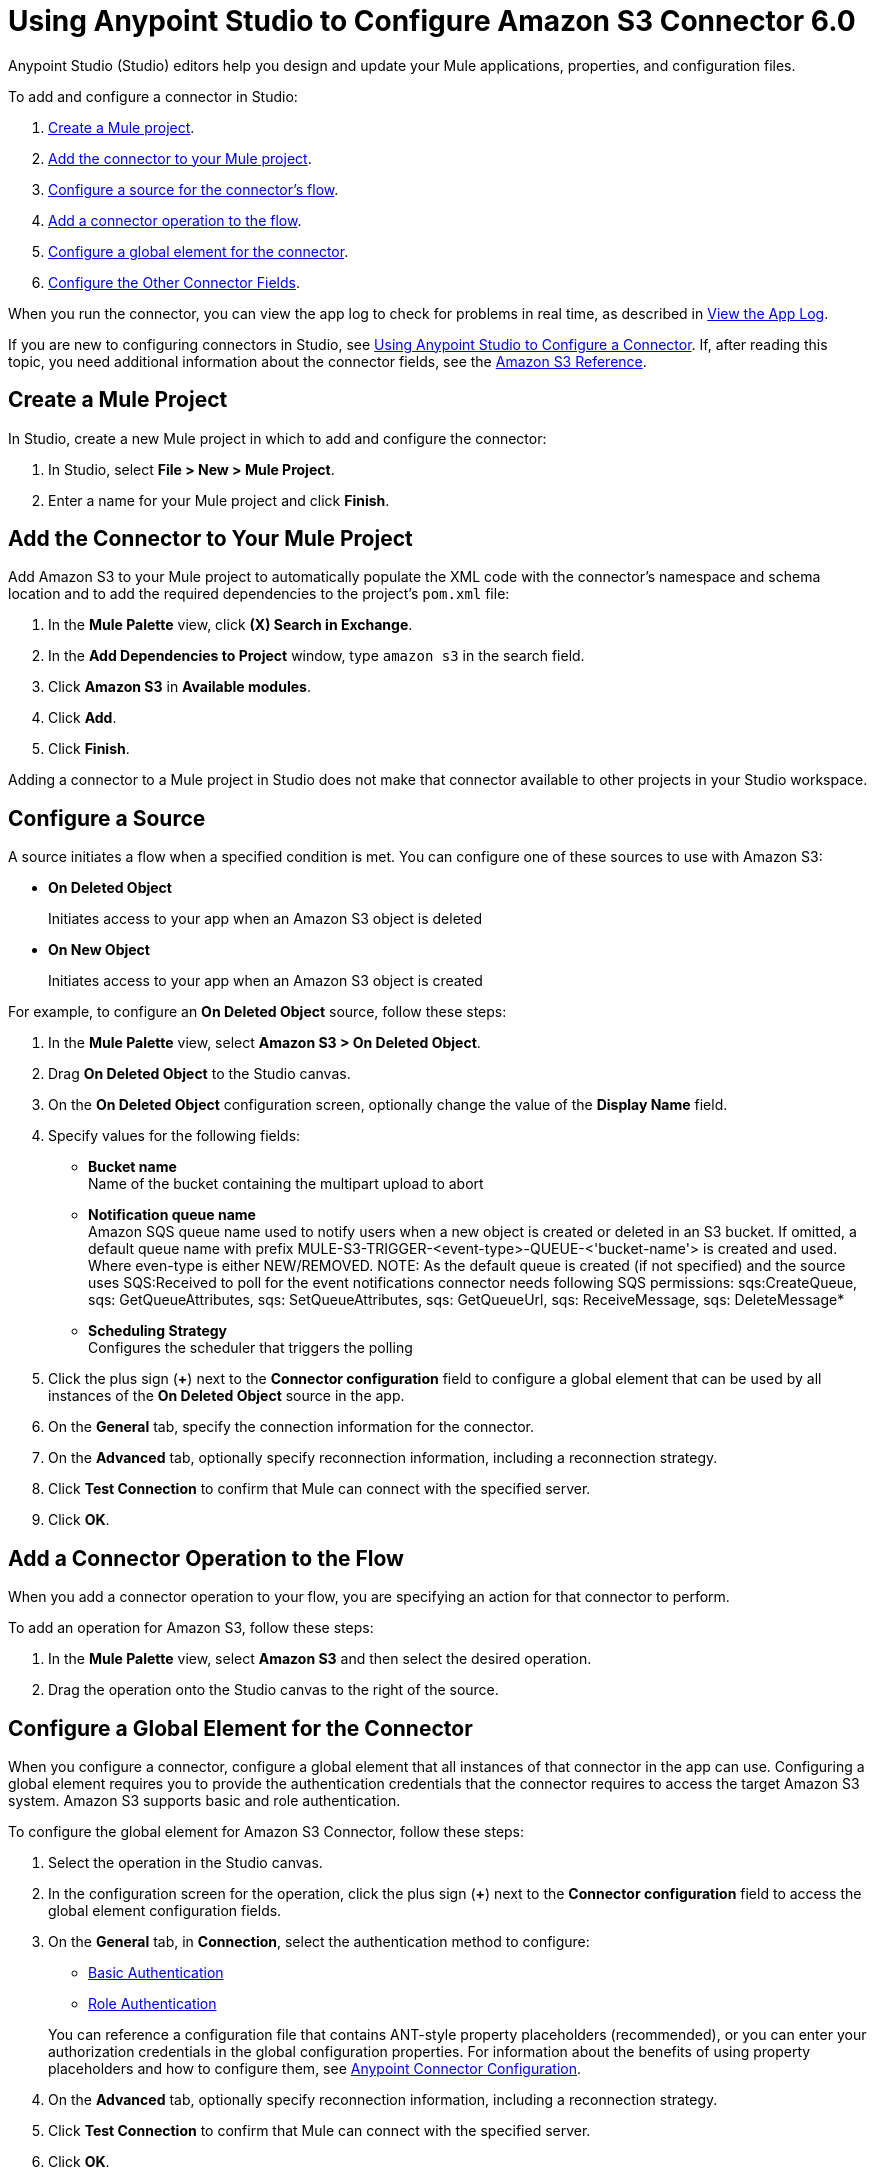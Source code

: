 = Using Anypoint Studio to Configure Amazon S3 Connector 6.0
:page-aliases: connectors::amazon/amazon-s3-connector-studio.adoc

Anypoint Studio (Studio) editors help you design and update your Mule applications, properties, and configuration files.

To add and configure a connector in Studio:

. <<create-mule-project,Create a Mule project>>.
. <<add-connector-to-project,Add the connector to your Mule project>>.
. <<configure-source,Configure a source for the connector's flow>>.
. <<add-connector-operation,Add a connector operation to the flow>>.
. <<configure-global-element,Configure a global element for the connector>>.
. <<configure-other-fields,Configure the Other Connector Fields>>.

When you run the connector, you can view the app log to check for problems in real time, as described in <<view-app-log,View the App Log>>.

If you are new to configuring connectors in Studio, see xref:connectors::introduction/intro-config-use-studio.adoc[Using Anypoint Studio to Configure a Connector].
If, after reading this topic, you need additional information about the connector fields, see the xref:amazon-s3-connector-reference.adoc[Amazon S3 Reference].

[[create-mule-project]]
== Create a Mule Project

In Studio, create a new Mule project in which to add and configure the connector:

. In Studio, select *File > New > Mule Project*.
. Enter a name for your Mule project and click *Finish*.

[[add-connector-to-project]]
== Add the Connector to Your Mule Project

Add Amazon S3 to your Mule project to automatically populate the XML code with the connector's namespace and schema location and to add the required dependencies to the project's `pom.xml` file:

. In the *Mule Palette* view, click *(X) Search in Exchange*.
. In the *Add Dependencies to Project* window, type `amazon s3` in the search field.
. Click *Amazon S3* in *Available modules*.
. Click *Add*.
. Click *Finish*.

Adding a connector to a Mule project in Studio does not make that connector available to other projects in your Studio workspace.

[[configure-source]]
== Configure a Source

A source initiates a flow when a specified condition is met.
You can configure one of these sources to use with Amazon S3:

* *On Deleted Object*
+
Initiates access to your app when an Amazon S3 object is deleted
+
* *On New Object*
+
Initiates access to your app when an Amazon S3 object is created

For example, to configure an *On Deleted Object* source, follow these steps:

. In the *Mule Palette* view, select *Amazon S3 > On Deleted Object*.
. Drag *On Deleted Object* to the Studio canvas.
. On the *On Deleted Object* configuration screen, optionally change the value of the *Display Name* field.
. Specify values for the following fields:
+
* *Bucket name* +
Name of the bucket containing the multipart upload to abort
* *Notification queue name* +
Amazon SQS queue name used to notify users when a new object is created or deleted in an S3 bucket.
If omitted, a default queue name with prefix MULE-S3-TRIGGER-<event-type>-QUEUE-<'bucket-name'> is created and used. Where even-type is either NEW/REMOVED.
NOTE: As the default queue is created (if not specified) and the source uses SQS:Received to poll for the event notifications connector needs following SQS permissions: sqs:CreateQueue, sqs: GetQueueAttributes, sqs: SetQueueAttributes, sqs: GetQueueUrl, sqs: ReceiveMessage, sqs: DeleteMessage*
* *Scheduling Strategy* +
Configures the scheduler that triggers the polling
. Click the plus sign (*+*) next to the *Connector configuration* field to configure a global element that can be used by all instances of the *On Deleted Object* source in the app.
. On the *General* tab, specify the connection information for the connector.
. On the *Advanced* tab, optionally specify reconnection information, including a reconnection strategy.
. Click *Test Connection* to confirm that Mule can connect with the specified server.
. Click *OK*.

[[add-connector-operation]]
== Add a Connector Operation to the Flow

When you add a connector operation to your flow, you are specifying an action for that connector to perform.

To add an operation for Amazon S3, follow these steps:

. In the *Mule Palette* view, select *Amazon S3* and then select the desired operation.
. Drag the operation onto the Studio canvas to the right of the source.

[[configure-global-element]]
== Configure a Global Element for the Connector

When you configure a connector, configure a global element that all instances of that connector in the app can use.
Configuring a global element requires you to provide the authentication credentials that the connector requires to access the target Amazon S3 system.
Amazon S3 supports basic and role authentication.

To configure the global element for Amazon S3 Connector, follow these steps:

. Select the operation in the Studio canvas.
. In the configuration screen for the operation, click the plus sign (*+*) next to the *Connector configuration* field to access the global element configuration fields.
. On the *General* tab, in *Connection*, select the authentication method to configure:
* <<basic-authentication,Basic Authentication>>
* <<role-authentication,Role Authentication>>

+
You can reference a configuration file that contains ANT-style property placeholders (recommended), or you can enter your authorization credentials in the global configuration properties.
For information about the benefits of using property placeholders and how to configure them, see xref:connectors::introduction/intro-connector-configuration-overview.adoc[Anypoint Connector Configuration].
+
. On the *Advanced* tab, optionally specify reconnection information, including a reconnection strategy.
. Click *Test Connection* to confirm that Mule can connect with the specified server.
. Click *OK*.

+
Validating a connection with *Test Connection* requires that you have permission in AWS IAM to the action `s3:ListAllMyBuckets`.
If you don’t have this permission, the test fails.
However, you can still use the connector and the operations to which you have access.
+
Access to operations on Amazon S3 is further controlled through policies.
It is not always possible to validate your credentials before the exact operation for which you have access completes.
This can vary based on the bucket name and other parameters.
For example, the test connection can fail if your credentials have a restricted policy.

[[basic-authentication]]
=== Basic Authentication

. Enter the following information on the *General* tab of the *Global Element Properties* screen to configure Basic authentication:
+
[%header,cols="30s,70a"]
|===
|Field |User Action
|Name |Enter the configuration name.
|Connection | Select `Basic`.
|Session Token | Optionally enter the session token provided by Amazon Security Token Service (STS).
|Access Key | Enter the access key provided by Amazon.
|Secret Key | Enter the secret key provided by Amazon.
|Region Endpoint | Select the region endpoint for the service.
|===
+
. On the *Advanced* tab, set the 'Try Default AWS Credentials Provider Chain' field to 'true' to obtain credentials from the AWS environment.

The following screenshot shows an example of configuring the *General* tab for Basic authentication:

.Basic authentication fields
image::amazon-s3-01.png[To configure Basic authentication,select `Basic` in the *Connection* field and then complete the fields on the *General* tab.]

[[role-authentication]]
=== Role Authentication

. Enter the following information on the *General* tab of the *Global Element Properties* screen to configure Role authentication:
+
[%header,cols="30s,70a"]
|===
|Field |User Action
|Name |Enter the configuration name.
|Connection | Select `Role`.
|Role ARN | Enter the role to assume to gain cross-account access.
|Access Key | Enter the access key provided by Amazon.
|Secret Key | Enter the secret key provided by Amazon.
|Region Endpoint | Select the region endpoint for the service.
|===
+
. On the *Advanced* tab, set the 'Try Default AWS Credentials Provider Chain' field to 'true' to obtain credentials from the AWS environment.

The following screenshot shows an example of configuring the *General* tab for Role authentication:

.Role authentication fields
image::amazon-s3-08.png[To configure Role authentication,select `Role` in the *Connection* field and then complete the fields on the *General* tab.]

== Example of Configuring S3-Compatible Storage

The https://github.com/minio/[MinIO Project] is one example of Amazon S3 storage.
If you configure this storage locally, set the S3 Compatible Storage URL to `+http://127.0.0.1:9000+`.

[[view-app-log]]
== View the App Log

To check for problems, you can view the app log as follows:

* If you’re running the app from Anypoint Platform, the output is visible in the Anypoint Studio console window.
* If you’re running the app using Mule from the command line, the app log is visible in your OS console.

Unless the log file path is customized in the app’s log file (`log4j2.xml`), you can also view the app log in the default location `MULE_HOME/logs/<app-name>.log`.

== Next Steps

After configuring Studio, see the xref:amazon-s3-connector-examples.adoc[Examples] topic for more configuration ideas.

== See Also

* xref:connectors::introduction/introduction-to-anypoint-connectors.adoc[Introduction to Anypoint Connectors]
* xref:connectors::introduction/intro-config-use-studio.adoc[Using Anypoint Studio to Configure a Connector]
* xref:amazon-s3-connector-reference.adoc[Amazon S3 Connector Reference]
* https://help.mulesoft.com[MuleSoft Help Center]
